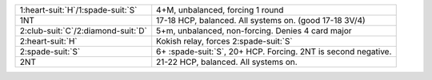 .. table::
    :widths: auto

    +----------------------------------------+-----------------------------------------------------------------+
    | 1\ :heart-suit:`H`/1\ :spade-suit:`S`  | 4+M, unbalanced, forcing 1 round                                |
    |                                        |                                                                 |
    |                                        | .. include:: 1c-1d-1M.rst                                       |
    |                                        |                                                                 |
    |                                        |                                                                 |
    +----------------------------------------+-----------------------------------------------------------------+
    | 1NT                                    | 17-18 HCP, balanced. All systems on. (good 17-18 3V/4)          |
    +----------------------------------------+-----------------------------------------------------------------+
    | 2\ :club-suit:`C`/2\ :diamond-suit:`D` | 5+m, unbalanced, non-forcing. Denies 4 card major               |
    |                                        |                                                                 |
    |                                        | .. include:: 1c-1d-2m.rst                                       |
    |                                        |                                                                 |
    |                                        |                                                                 |
    +----------------------------------------+-----------------------------------------------------------------+
    | 2\ :heart-suit:`H`                     | Kokish relay, forces 2\ :spade-suit:`S`                         |
    |                                        |                                                                 |
    |                                        | .. include:: 1c-1d-2h-2s.rst                                    |
    |                                        |                                                                 |
    |                                        |                                                                 |
    +----------------------------------------+-----------------------------------------------------------------+
    | 2\ :spade-suit:`S`                     | 6+ \ :spade-suit:`S`, 20+ HCP. Forcing. 2NT is second negative. |
    +----------------------------------------+-----------------------------------------------------------------+
    | 2NT                                    | 21-22 HCP, balanced. All systems on.                            |
    +----------------------------------------+-----------------------------------------------------------------+
